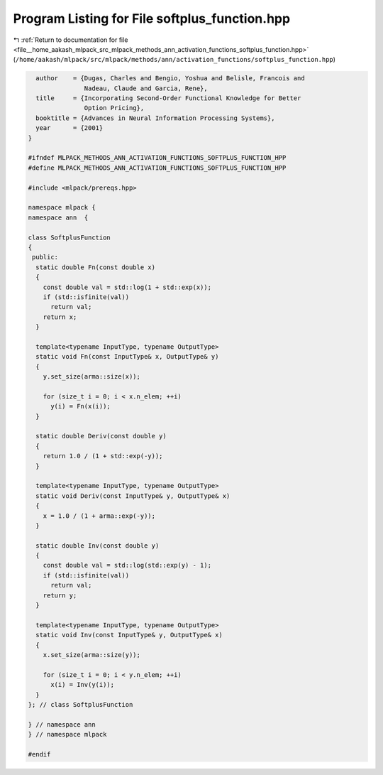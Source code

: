 
.. _program_listing_file__home_aakash_mlpack_src_mlpack_methods_ann_activation_functions_softplus_function.hpp:

Program Listing for File softplus_function.hpp
==============================================

|exhale_lsh| :ref:`Return to documentation for file <file__home_aakash_mlpack_src_mlpack_methods_ann_activation_functions_softplus_function.hpp>` (``/home/aakash/mlpack/src/mlpack/methods/ann/activation_functions/softplus_function.hpp``)

.. |exhale_lsh| unicode:: U+021B0 .. UPWARDS ARROW WITH TIP LEFTWARDS

.. code-block:: cpp

     author    = {Dugas, Charles and Bengio, Yoshua and Belisle, Francois and
                  Nadeau, Claude and Garcia, Rene},
     title     = {Incorporating Second-Order Functional Knowledge for Better
                  Option Pricing},
     booktitle = {Advances in Neural Information Processing Systems},
     year      = {2001}
   }
   
   #ifndef MLPACK_METHODS_ANN_ACTIVATION_FUNCTIONS_SOFTPLUS_FUNCTION_HPP
   #define MLPACK_METHODS_ANN_ACTIVATION_FUNCTIONS_SOFTPLUS_FUNCTION_HPP
   
   #include <mlpack/prereqs.hpp>
   
   namespace mlpack {
   namespace ann  {
   
   class SoftplusFunction
   {
    public:
     static double Fn(const double x)
     {
       const double val = std::log(1 + std::exp(x));
       if (std::isfinite(val))
         return val;
       return x;
     }
   
     template<typename InputType, typename OutputType>
     static void Fn(const InputType& x, OutputType& y)
     {
       y.set_size(arma::size(x));
   
       for (size_t i = 0; i < x.n_elem; ++i)
         y(i) = Fn(x(i));
     }
   
     static double Deriv(const double y)
     {
       return 1.0 / (1 + std::exp(-y));
     }
   
     template<typename InputType, typename OutputType>
     static void Deriv(const InputType& y, OutputType& x)
     {
       x = 1.0 / (1 + arma::exp(-y));
     }
   
     static double Inv(const double y)
     {
       const double val = std::log(std::exp(y) - 1);
       if (std::isfinite(val))
         return val;
       return y;
     }
   
     template<typename InputType, typename OutputType>
     static void Inv(const InputType& y, OutputType& x)
     {
       x.set_size(arma::size(y));
   
       for (size_t i = 0; i < y.n_elem; ++i)
         x(i) = Inv(y(i));
     }
   }; // class SoftplusFunction
   
   } // namespace ann
   } // namespace mlpack
   
   #endif
